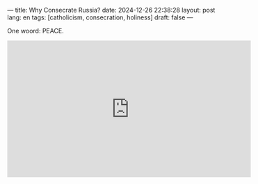 ---
title: Why Consecrate Russia?
date: 2024-12-26 22:38:28
layout: post
lang: en
tags: [catholicism, consecration, holiness]
draft: false
---
#+OPTIONS: toc:nil num:nil
#+LANGUAGE: en

One woord: PEACE.

#+BEGIN_EXPORT html
<iframe width="560" height="315" src="https://www.youtube.com/embed/bB_-OfL4WWQ?si=I3D1dWnjxNspWnDS" title="YouTube video player" frameborder="0" allow="accelerometer; autoplay; clipboard-write; encrypted-media; gyroscope; picture-in-picture; web-share" referrerpolicy="strict-origin-when-cross-origin" allowfullscreen></iframe>
#+END_EXPORT
